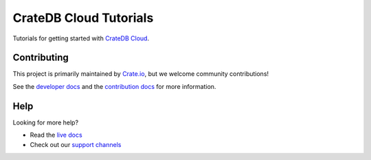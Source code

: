 =======================
CrateDB Cloud Tutorials
=======================

Tutorials for getting started with `CrateDB Cloud`_.


Contributing
============

This project is primarily maintained by `Crate.io`_, but we welcome community
contributions!

See the `developer docs`_ and the `contribution docs`_ for more information.


Help
====

Looking for more help?

- Read the `live docs`_
- Check out our `support channels`_


.. _contribution docs: CONTRIBUTING.rst
.. _Crate.io: http://crate.io/
.. _CrateDB Cloud: https://crate.io/products/cratedb-cloud/
.. _developer docs: DEVELOP.rst
.. _live docs: https://crate.io/docs/cloud/tutorials/en/latest/
.. _support channels: https://crate.io/support/
